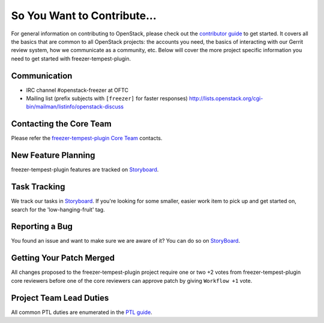 ============================
So You Want to Contribute...
============================
For general information on contributing to OpenStack, please check out the
`contributor guide <https://docs.openstack.org/contributors/>`_ to get started.
It covers all the basics that are common to all OpenStack projects: the accounts
you need, the basics of interacting with our Gerrit review system, how we
communicate as a community, etc.
Below will cover the more project specific information you need to get started
with freezer-tempest-plugin.

Communication
~~~~~~~~~~~~~
* IRC channel #openstack-freezer at OFTC
* Mailing list (prefix subjects with ``[freezer]`` for faster responses)
  http://lists.openstack.org/cgi-bin/mailman/listinfo/openstack-discuss

Contacting the Core Team
~~~~~~~~~~~~~~~~~~~~~~~~
Please refer the `freezer-tempest-plugin Core Team
<https://review.opendev.org/admin/groups/ad150e21feec0e91f8fa093c776c8b904b43e26d,members>`_ contacts.

New Feature Planning
~~~~~~~~~~~~~~~~~~~~
freezer-tempest-plugin features are tracked on `Storyboard <https://storyboard.openstack.org/#!/project/openstack/freezer-tempest-plugin>`_.

Task Tracking
~~~~~~~~~~~~~
We track our tasks in `Storyboard <https://storyboard.openstack.org/#!/project/openstack/freezer-tempest-plugin>`_.
If you're looking for some smaller, easier work item to pick up and get started
on, search for the 'low-hanging-fruit' tag.

Reporting a Bug
~~~~~~~~~~~~~~~
You found an issue and want to make sure we are aware of it? You can do so on
`StoryBoard <https://storyboard.openstack.org/#!/project/openstack/freezer-tempest-plugin>`_.

Getting Your Patch Merged
~~~~~~~~~~~~~~~~~~~~~~~~~
All changes proposed to the freezer-tempest-plugin project require one or two +2 votes
from freezer-tempest-plugin core reviewers before one of the core reviewers can approve
patch by giving ``Workflow +1`` vote.

Project Team Lead Duties
~~~~~~~~~~~~~~~~~~~~~~~~
All common PTL duties are enumerated in the `PTL guide
<https://docs.openstack.org/project-team-guide/ptl.html>`_.
